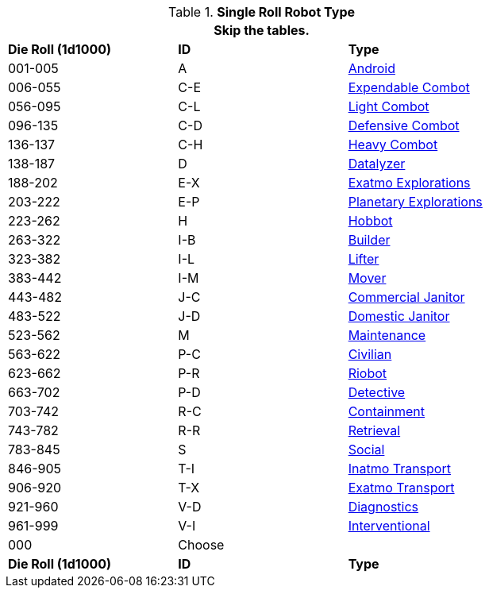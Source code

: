 // new for version 6.0
// Table 5.24 Robot Dimensions
.*Single Roll Robot Type*
[width="75%",cols="^,^,<"]
|===
3+<|Skip the tables. 

s|Die Roll (1d1000)
s|ID
s|Type

|001-005
|A
|xref:robots:series_android.adoc[Android,window=_blank]

|006-055
|C-E
|xref:robots:series_combot.adoc#_expendable_combot[Expendable Combot,window=_blank]

|056-095
|C-L
|xref:robots:series_combot.adoc#_light_offensive_combot[Light Combot,window=_blank]

|096-135
|C-D
|xref:robots:series_combot.adoc#_defensive_combot[Defensive Combot,window=_blank]

|136-137
|C-H
|xref:robots:series_combot.adoc#_heavy_offensive_combot[Heavy Combot,window=_blank]

|138-187
|D
|xref:robots:series_datalyzer.adoc[Datalyzer,window=_blank]

|188-202
|E-X
|xref:robots:series_exploration.adoc#_extra_planetary_exploration_robot[Exatmo Explorations,window=_blank]

|203-222
|E-P
|xref:robots:series_exploration.adoc#_planetary_exploration_robot[Planetary Explorations,window=_blank]

|223-262
|H
|xref:robots:series_hobbot.adoc[Hobbot,window=_blank]

|263-322
|I-B
|xref:robots:series_industrial.adoc#_industrial_builder_robot[Builder,window=_blank]

|323-382
|I-L
|xref:robots:series_industrial.adoc#_industrial_lifter_robot[Lifter,window=_blank]

|383-442
|I-M
|xref:robots:series_industrial.adoc#_industrial_mover_robot[Mover,window=_blank]

|443-482
|J-C
|xref:robots:series_janitorial.adoc#_commercial_janitorial_robot[Commercial Janitor,window=_blank]

|483-522
|J-D
|xref:robots:series_janitorial.adoc#_domestic_janitorial_robot[Domestic Janitor,window=_blank]

|523-562
|M
|xref:robots:series_maintenance.adoc[Maintenance,window=_blank]

|563-622
|P-C
|xref:robots:series_policing.adoc#_civilian_policing_robot[Civilian,window=_blank]

|623-662
|P-R
|xref:robots:series_policing.adoc#_riobot_policing_robot[Riobot,window=_blank]

|663-702
|P-D
|xref:robots:series_policing.adoc#_detective_policing_robot[Detective,window=_blank]

|703-742
|R-C
|xref:robots:series_rescue.adoc#_containment_rescue_robot[Containment,window=_blank]

|743-782
|R-R
|xref:robots:series_rescue.adoc#_retrieval_rescue_robot[Retrieval,window=_blank]

|783-845
|S
|xref:robots:series_social.adoc[Social,window=_blank]

|846-905
|T-I
|xref:robots:series_transport.adoc#_inatmo_transport_robot[Inatmo Transport,window=_blank]

|906-920
|T-X
|xref:robots:series_transport.adoc#_exatmo_transport_robot[Exatmo Transport,window=_blank]

|921-960
|V-D
|xref:robots:series_veterinarian.adoc#_diagnostic_vet_robot[Diagnostics,window=_blank]

|961-999
|V-I
|xref:robots:series_veterinarian.adoc#_interventional_vet_robot[Interventional,window=_blank]

|000
|Choose
|

s|Die Roll (1d1000)
s|ID
s|Type
|===












